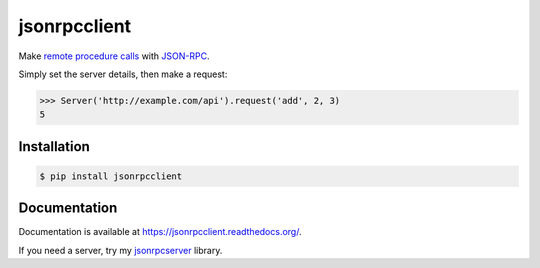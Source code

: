 jsonrpcclient
=============

.. image:: https://pypip.in/v/jsonrpcclient/badge.png
.. image:: https://pypip.in/d/jsonrpcclient/badge.png

Make `remote procedure calls
<http://en.wikipedia.org/wiki/Remote_procedure_call>`_ with `JSON-RPC
<http://www.jsonrpc.org/>`_.

Simply set the server details, then make a request:

.. sourcecode:: python

    >>> Server('http://example.com/api').request('add', 2, 3)
    5

Installation
------------

.. sourcecode:: sh

    $ pip install jsonrpcclient

Documentation
-------------

Documentation is available at https://jsonrpcclient.readthedocs.org/.

If you need a server, try my `jsonrpcserver
<https://jsonrpcserver.readthedocs.org/>`_ library.
